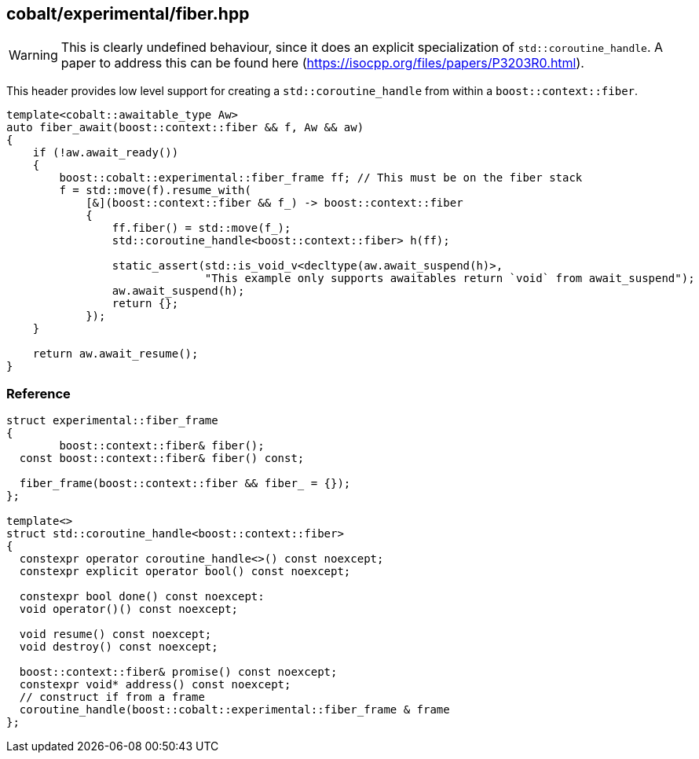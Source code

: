 [#fiber]
== cobalt/experimental/fiber.hpp

WARNING: This is clearly undefined behaviour, since it does an explicit specialization of `std::coroutine_handle`. A paper to address this can be found here (https://isocpp.org/files/papers/P3203R0.html).

This header provides low level support for creating a `std::coroutine_handle` from within a `boost::context::fiber`.


[source,cpp]
----
template<cobalt::awaitable_type Aw>
auto fiber_await(boost::context::fiber && f, Aw && aw)
{
    if (!aw.await_ready())
    {
        boost::cobalt::experimental::fiber_frame ff; // This must be on the fiber stack
        f = std::move(f).resume_with(
            [&](boost::context::fiber && f_) -> boost::context::fiber
            {
                ff.fiber() = std::move(f_);
                std::coroutine_handle<boost::context::fiber> h(ff);

                static_assert(std::is_void_v<decltype(aw.await_suspend(h)>,
                              "This example only supports awaitables return `void` from await_suspend");
                aw.await_suspend(h);
                return {};
            });
    }

    return aw.await_resume();
}
----

=== Reference

[source,cpp]
----
struct experimental::fiber_frame
{
        boost::context::fiber& fiber();
  const boost::context::fiber& fiber() const;

  fiber_frame(boost::context::fiber && fiber_ = {});
};

template<>
struct std::coroutine_handle<boost::context::fiber>
{
  constexpr operator coroutine_handle<>() const noexcept;
  constexpr explicit operator bool() const noexcept;

  constexpr bool done() const noexcept:
  void operator()() const noexcept;

  void resume() const noexcept;
  void destroy() const noexcept;

  boost::context::fiber& promise() const noexcept;
  constexpr void* address() const noexcept;
  // construct if from a frame
  coroutine_handle(boost::cobalt::experimental::fiber_frame & frame
};
----
